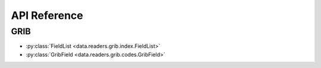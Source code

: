 
.. _api:

API Reference
/////////////////


GRIB
-------

- :py:class:`FieldList <data.readers.grib.index.FieldList>`
- :py:class:`GribField <data.readers.grib.codes.GribField>`

.. BUFR
.. -----

.. - :py:class:`BufrReader <data.readers.bufr.BUFRReader>`
